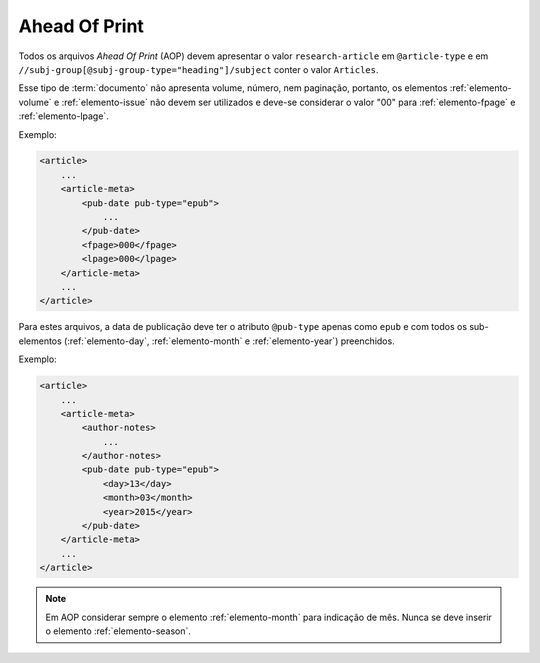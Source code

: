 .. _ahead-of-print:

Ahead Of Print
==============

Todos os arquivos *Ahead Of Print* (AOP) devem apresentar o valor ``research-article`` em ``@article-type`` e em ``//subj-group[@subj-group-type="heading"]/subject`` conter o valor ``Articles``.

Esse tipo de :term:`documento` não apresenta volume, número, nem paginação, portanto, os elementos :ref:`elemento-volume` e :ref:`elemento-issue` não devem ser utilizados e deve-se considerar o valor "00" para :ref:`elemento-fpage` e :ref:`elemento-lpage`.

Exemplo:

.. code-block:: xml

    <article>
        ...
        <article-meta>
            <pub-date pub-type="epub">
                ...
            </pub-date>
            <fpage>000</fpage>
            <lpage>000</lpage>
        </article-meta>
        ...
    </article>


Para estes arquivos, a data de publicação deve ter o atributo ``@pub-type`` apenas como ``epub`` e com todos os sub-elementos (:ref:`elemento-day`, :ref:`elemento-month` e :ref:`elemento-year`) preenchidos.

Exemplo:

.. code-block:: xml

    <article>
        ...
        <article-meta>
            <author-notes>
                ...
            </author-notes>
            <pub-date pub-type="epub">
                <day>13</day>
                <month>03</month>
                <year>2015</year>
            </pub-date>
        </article-meta>
        ...
    </article>


.. note:: Em AOP considerar sempre o elemento :ref:`elemento-month` para indicação de mês. Nunca se deve inserir o elemento :ref:`elemento-season`.


.. {"reviewed_on": "20160630", "by": "gandhalf_thewhite@hotmail.com"}
